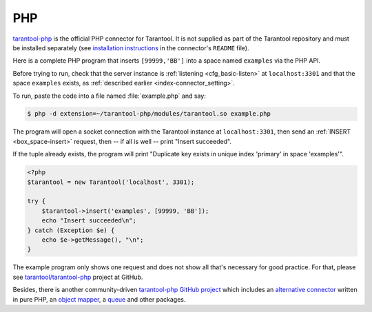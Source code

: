 PHP
===

`tarantool-php <https://github.com/tarantool/tarantool-php>`__ is the official
PHP connector for Tarantool.
It is not supplied as part of the Tarantool repository and must be installed
separately (see `installation instructions
<https://github.com/tarantool/tarantool-php/#installing-and-building>`__
in the connector's ``README`` file).

Here is a complete PHP program that inserts ``[99999,'BB']`` into a space named
``examples`` via the PHP API.

Before trying to run, check that the server instance is
:ref:`listening <cfg_basic-listen>` at ``localhost:3301`` and that the space
``examples`` exists, as :ref:`described earlier <index-connector_setting>`.

To run, paste the code into a file named :file:`example.php` and say:

..  code-block:: console

    $ php -d extension=~/tarantool-php/modules/tarantool.so example.php

The program will open a socket connection with the Tarantool instance at
``localhost:3301``, then send an :ref:`INSERT <box_space-insert>` request,
then -- if all is well -- print "Insert succeeded".

If the tuple already exists, the program will print
"Duplicate key exists in unique index 'primary' in space 'examples'".

..  code-block:: php

    <?php
    $tarantool = new Tarantool('localhost', 3301);

    try {
        $tarantool->insert('examples', [99999, 'BB']);
        echo "Insert succeeded\n";
    } catch (Exception $e) {
        echo $e->getMessage(), "\n";
    }

The example program only shows one request and does not show all that's
necessary for good practice. For that, please see
`tarantool/tarantool-php <https://github.com/tarantool/tarantool-php>`__
project at GitHub.

Besides, there is another community-driven
`tarantool-php GitHub project <https://github.com/tarantool-php>`__ which includes an
`alternative connector <https://github.com/tarantool-php/client>`__ written in
pure PHP, an `object mapper <https://github.com/tarantool-php/mapper>`__,
a `queue <https://github.com/tarantool-php/queue>`__ and other packages.

